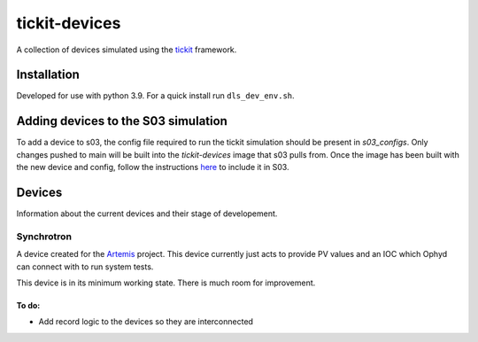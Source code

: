 tickit-devices
===============

|code_ci| |coverage| |license|

A collection of devices simulated using the `tickit <https://github.com/dls-controls/tickit>`_ framework.

Installation
------------
Developed for use with python 3.9. For a quick install run ``dls_dev_env.sh``.


Adding devices to the S03 simulation
------------------------------------
To add a device to s03, the config file required to run the tickit simulation should be present in `s03_configs`.
Only changes pushed to main will be built into the `tickit-devices` image that s03 pulls from. Once the 
image has been built with the new device and config, follow the instructions `here <https://gitlab.diamond.ac.uk/controls/python3/s03_utils>`_
to include it in S03.


Devices
-------
Information about the current devices and their stage of developement.

Synchrotron
~~~~~~~~~~~
A device created for the `Artemis <https://github.com/DiamondLightSource/python-artemis>`_ project. This device currently just acts to provide
PV values and an IOC which Ophyd can connect with to run system tests.

This device is in its minimum working state. There is much room for improvement.

To do:
+++++++
- Add record logic to the devices so they are interconnected


.. |code_ci| image:: https://github.com/dls-controls/tickit-devices/workflows/Code%20CI/badge.svg?branch=main
    :target: https://github.com/dls-controls/tickit-devices/actions?query=workflow%3A%22Code+CI%22
    :alt: Code CI

.. |coverage| image:: https://codecov.io/gh/dls-controls/tickit-devices/branch/main/graph/badge.svg
    :target: https://codecov.io/gh/dls-controls/tickit-devices
    :alt: Test Coverage

.. |license| image:: https://img.shields.io/badge/License-Apache%202.0-blue.svg
    :target: https://opensource.org/licenses/Apache-2.0
    :alt: Apache License
